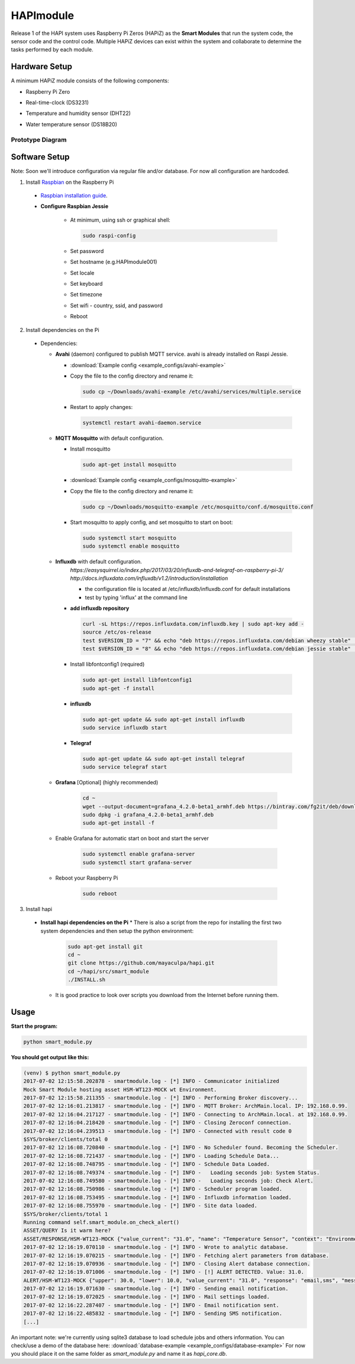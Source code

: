 HAPImodule
==========

Release 1 of the HAPI system uses Raspberry Pi Zeros (HAPiZ) as the **Smart Modules** that run the system code, the sensor code and the control code. Multiple HAPiZ devices can exist within the system and collaborate to determine the tasks performed by each module.

Hardware Setup
--------------
A minimum HAPiZ module consists of the following components:

* Raspberry Pi Zero
* Real-time-clock (DS3231)
* Temperature and humidity sensor (DHT22)

  .. image:: img/DHT22.jpg

* Water temperature sensor (DS18B20)

  .. image:: img/DS18B20.jpg

Prototype Diagram
~~~~~~~~~~~~~~~~~
.. image:: img/HAPImodule.png

Software Setup
--------------
Note: Soon we'll introduce configuration via regular file and/or database. For now all configuration are hardcoded.

1. Install `Raspbian <https://www.raspberrypi.org/downloads/raspbian/>`_ on the Raspberry Pi

  * `Raspbian installation guide <https://www.raspberrypi.org/documentation/installation/installing-images/README.md>`_.
  
  * **Configure Raspbian Jessie**
  
      * At minimum, using ssh or graphical shell:
      
        .. code:: shell
        
            sudo raspi-config      
      
      * Set password
      * Set hostname (e.g.HAPImodule001)
      * Set locale
      * Set keyboard
      * Set timezone
      * Set wifi - country, ssid, and password
      
      * Reboot

2. Install dependencies on the Pi

  * Dependencies:

    * **Avahi** (daemon) configured to publish MQTT service. avahi is already installed on Raspi Jessie.

      * :download:`Example config <example_configs/avahi-example>`
      * Copy the file to the config directory and rename it:
      
        .. code:: shell
        
            sudo cp ~/Downloads/avahi-example /etc/avahi/services/multiple.service
            
      * Restart to apply changes:

        .. code:: shell

            systemctl restart avahi-daemon.service

    * **MQTT Mosquitto** with default configuration.

      * Install mosquitto
       
        .. code:: shell
        
            sudo apt-get install mosquitto     

      * :download:`Example config <example_configs/mosquitto-example>`
      * Copy the file to the config directory and rename it:
      
        .. code:: shell
        
            sudo cp ~/Downloads/mosquitto-example /etc/mosquitto/conf.d/mosquitto.conf
            
      * Start mosquitto to apply config, and set mosquitto to start on boot:

        .. code:: shell

            sudo systemctl start mosquitto
            sudo systemctl enable mosquitto

    * **Influxdb** with default configuration.
        `https://easysquirrel.io/index.php/2017/03/20/influxdb-and-telegraf-on-raspberry-pi-3/`
        `http://docs.influxdata.com/influxdb/v1.2/introduction/installation`
        
        * the configuration file is located at /etc/influxdb/influxdb.conf for default installations  
        * test by typing 'influx' at the command line  

      * **add influxdb repository**

        .. code:: shell

          curl -sL https://repos.influxdata.com/influxdb.key | sudo apt-key add -
          source /etc/os-release
          test $VERSION_ID = "7" && echo "deb https://repos.influxdata.com/debian wheezy stable" | sudo tee /etc/apt/sources.list.d/influxdb.list
          test $VERSION_ID = "8" && echo "deb https://repos.influxdata.com/debian jessie stable" | sudo tee /etc/apt/sources.list.d/influxdb.list

      * Install libfontconfig1 (required)

        .. code:: shell

          sudo apt-get install libfontconfig1
          sudo apt-get -f install
            
      * **influxdb**

        .. code:: shell

          sudo apt-get update && sudo apt-get install influxdb
          sudo service influxdb start 

      * **Telegraf**

        .. code:: shell

          sudo apt-get update && sudo apt-get install telegraf
          sudo service telegraf start

    * **Grafana** [Optional] (highly recommended)
    
        .. code:: shell
        
          cd ~
          wget --output-document=grafana_4.2.0-beta1_armhf.deb https://bintray.com/fg2it/deb/download_file?file_path=testing%2Fg%2Fgrafana_4.2.0-beta1_armhf.deb
          sudo dpkg -i grafana_4.2.0-beta1_armhf.deb
          sudo apt-get install -f

    * Enable Grafana for automatic start on boot and start the server
    
        .. code:: shell
        
          sudo systemctl enable grafana-server
          sudo systemctl start grafana-server

    * Reboot your Raspberry Pi

        .. code:: shell
        
          sudo reboot    
 
3. Install hapi

  * **Install hapi dependencies on the Pi** 
    * There is also a script from the repo for installing the first two system dependencies and then setup the python environment:

      .. code:: shell

          sudo apt-get install git
          cd ~
          git clone https://github.com/mayaculpa/hapi.git
          cd ~/hapi/src/smart_module
          ./INSTALL.sh

    * It is good practice to look over scripts you download from the Internet before running them.

Usage
-----
**Start the program:**

.. code:: shell

    python smart_module.py


**You should get output like this:**

.. code:: shell

    (venv) $ python smart_module.py
    2017-07-02 12:15:58.202878 - smartmodule.log - [*] INFO - Communicator initialized
    Mock Smart Module hosting asset HSM-WT123-MOCK wt Environment.
    2017-07-02 12:15:58.211355 - smartmodule.log - [*] INFO - Performing Broker discovery...
    2017-07-02 12:16:01.213817 - smartmodule.log - [*] INFO - MQTT Broker: ArchMain.local. IP: 192.168.0.99.
    2017-07-02 12:16:04.217127 - smartmodule.log - [*] INFO - Connecting to ArchMain.local. at 192.168.0.99.
    2017-07-02 12:16:04.218420 - smartmodule.log - [*] INFO - Closing Zeroconf connection.
    2017-07-02 12:16:04.239513 - smartmodule.log - [*] INFO - Connected with result code 0
    $SYS/broker/clients/total 0
    2017-07-02 12:16:08.720840 - smartmodule.log - [*] INFO - No Scheduler found. Becoming the Scheduler.
    2017-07-02 12:16:08.721437 - smartmodule.log - [*] INFO - Loading Schedule Data...
    2017-07-02 12:16:08.748795 - smartmodule.log - [*] INFO - Schedule Data Loaded.
    2017-07-02 12:16:08.749374 - smartmodule.log - [*] INFO -   Loading seconds job: System Status.
    2017-07-02 12:16:08.749580 - smartmodule.log - [*] INFO -   Loading seconds job: Check Alert.
    2017-07-02 12:16:08.750986 - smartmodule.log - [*] INFO - Scheduler program loaded.
    2017-07-02 12:16:08.753495 - smartmodule.log - [*] INFO - Influxdb information loaded.
    2017-07-02 12:16:08.755970 - smartmodule.log - [*] INFO - Site data loaded.
    $SYS/broker/clients/total 1
    Running command self.smart_module.on_check_alert()
    ASSET/QUERY Is it warm here?
    ASSET/RESPONSE/HSM-WT123-MOCK {"value_current": "31.0", "name": "Temperature Sensor", "context": "Environment", "virtual": 1, "type": "wt", "enabled": 1, "id": "HSM-WT123-MOCK", "unit": "C", "system": ""}
    2017-07-02 12:16:19.070110 - smartmodule.log - [*] INFO - Wrote to analytic database.
    2017-07-02 12:16:19.070215 - smartmodule.log - [*] INFO - Fetching alert parameters from database.
    2017-07-02 12:16:19.070936 - smartmodule.log - [*] INFO - Closing Alert database connection.
    2017-07-02 12:16:19.071006 - smartmodule.log - [*] INFO - [!] ALERT DETECTED. Value: 31.0.
    ALERT/HSM-WT123-MOCK {"upper": 30.0, "lower": 10.0, "value_current": "31.0", "response": "email,sms", "message": "Houston, we have a problem", "notify_enabled": 1, "id": "HSM-WT123-MOCK"}
    2017-07-02 12:16:19.071630 - smartmodule.log - [*] INFO - Sending email notification.
    2017-07-02 12:16:19.072025 - smartmodule.log - [*] INFO - Mail settings loaded.
    2017-07-02 12:16:22.287407 - smartmodule.log - [*] INFO - Email notification sent.
    2017-07-02 12:16:22.485832 - smartmodule.log - [*] INFO - Sending SMS notification.
    [...]


An important note: we're currently using sqlite3 database to load schedule jobs and others information.
You can check/use a demo of the database here: :download:`database-example <example_configs/database-example>`
For now you should place it on the same folder as `smart_module.py` and name it as `hapi_core.db`.
